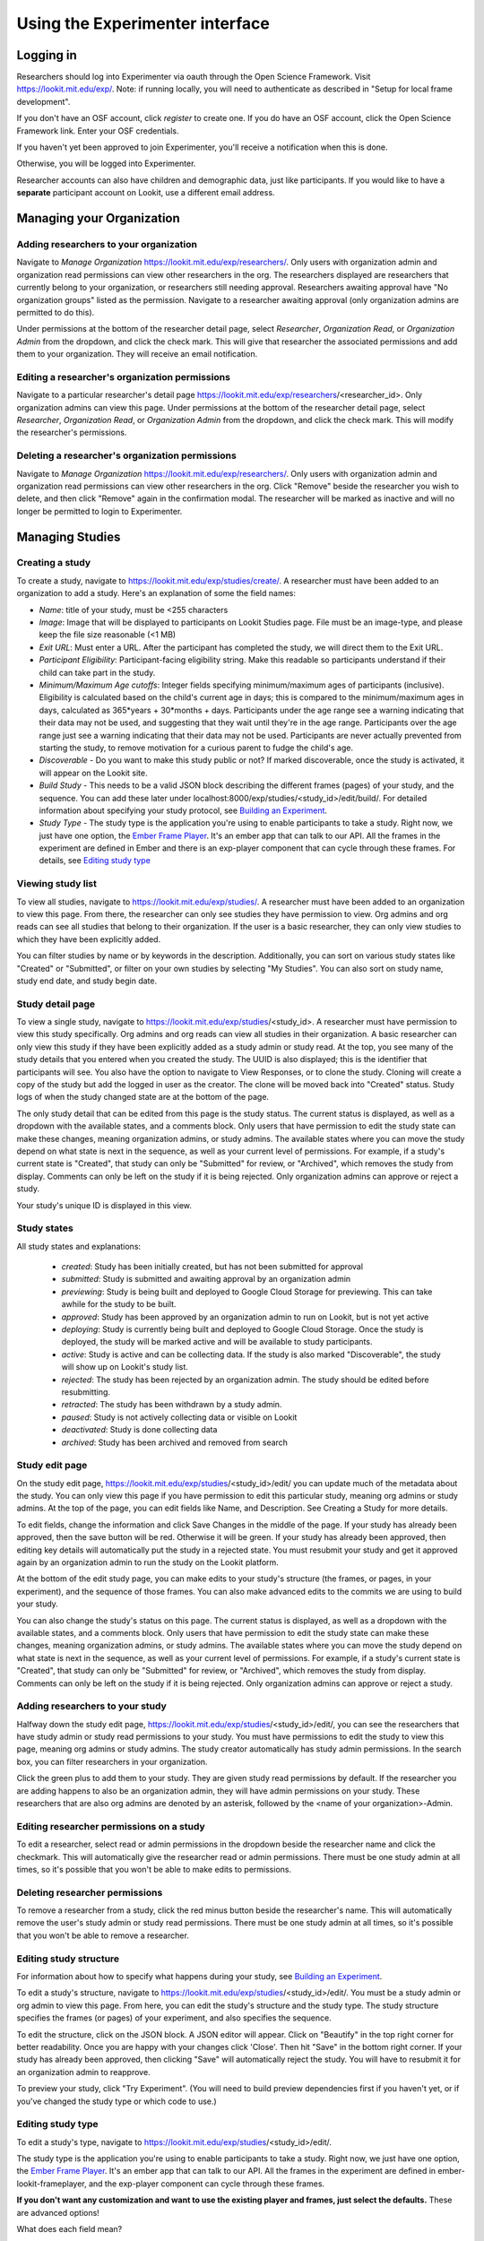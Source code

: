 ##################################
Using the Experimenter interface
##################################

===========
Logging in
===========

Researchers should log into Experimenter via oauth through the Open Science Framework. Visit `<https://lookit.mit.edu/exp/>`_. Note: if running locally, you will need to authenticate as described in "Setup for local frame development".

.. image:: _static/img/login_to_exp.png
    :alt: Login to experimenter image

If you don't have an OSF account, click `register` to create one.
If you do have an OSF account, click the Open Science Framework link. Enter your OSF credentials.

.. image:: _static/img/osf-login.png
    :alt: Enter your osf credentials
    :width: 300
    :align: center

If you haven't yet been approved to join Experimenter, you'll receive a notification when this is done.

.. image:: _static/img/dashboard.png
    :alt: Login to experimenter image

Otherwise, you will be logged into Experimenter.

Researcher accounts can also have children and demographic data, just like participants. If you would like to have a **separate** participant account on Lookit, use a different email address.

===========================
Managing your Organization
===========================
-----------------------------------------
Adding researchers to your organization
-----------------------------------------

Navigate to `Manage Organization` https://lookit.mit.edu/exp/researchers/.  Only users with organization admin and organization read permissions can view other researchers in the org.
The researchers displayed are researchers that currently belong to your organization, or researchers still needing approval.  Researchers awaiting approval have "No organization groups" listed as the permission.
Navigate to a researcher awaiting approval (only organization admins are permitted to do this).

.. image:: _static/img/researcher_list.png
    :alt: Researcher list image


Under permissions at the bottom of the researcher detail page, select `Researcher`, `Organization Read`, or `Organization Admin` from the dropdown, and click the check mark.  This will give
that researcher the associated permissions and add them to your organization. They will receive an email notification.

.. image:: _static/img/researcher_detail.png
    :alt: Researcher detail image

------------------------------------------------
Editing a researcher's organization permissions
------------------------------------------------
Navigate to a particular researcher's detail page https://lookit.mit.edu/exp/researchers/<researcher_id>.  Only organization admins can view this page. Under permissions at the bottom of the researcher detail page, select `Researcher`, `Organization Read`, or `Organization Admin` from the dropdown, and click the check mark.  This will modify
the researcher's permissions.

.. image:: _static/img/researcher_detail2.png
    :alt: Researcher detail image

------------------------------------------------
Deleting a researcher's organization permissions
------------------------------------------------
Navigate to `Manage Organization` https://lookit.mit.edu/exp/researchers/. Only users with organization admin and organization read permissions can view other researchers in the org.  Click "Remove" beside the
researcher you wish to delete, and then click "Remove" again in the confirmation modal.  The researcher will be marked as inactive and will no longer be permitted to login to Experimenter.

.. image:: _static/img/deleting_a_researcher.png
    :alt: Deleting a researcher

====================
Managing Studies
====================
--------------------
Creating a study
--------------------
To create a study, navigate to https://lookit.mit.edu/exp/studies/create/. A researcher must have been added to an organization to add a study.
Here's an explanation of some the field names:

- *Name*: title of your study, must be <255 characters
- *Image*: Image that will be displayed to participants on Lookit Studies page.  File must be an image-type, and please keep the file size reasonable (<1 MB)
- *Exit URL*: Must enter a URL. After the participant has completed the study, we will direct them to the Exit URL.
- *Participant Eligibility*: Participant-facing eligibility string.  Make this readable so participants understand if their child can take part in the study.
- *Minimum/Maximum Age cutoffs*: Integer fields specifying minimum/maximum ages of participants (inclusive). Eligibility is calculated based on the child's current age in days; this is compared to the minimum/maximum ages in days, calculated as 365*years + 30*months + days. Participants under the age range see a warning indicating that their data may not be used, and suggesting that they wait until they're in the age range. Participants over the age range just see a warning indicating that their data may not be used. Participants are never actually prevented from starting the study, to remove motivation for a curious parent to fudge the child's age.
- *Discoverable* - Do you want to make this study public or not?  If marked discoverable, once the study is activated, it will appear on the Lookit site.
- *Build Study* - This needs to be a valid JSON block describing the different frames (pages) of your study, and the sequence. You can add these later under localhost:8000/exp/studies/<study_id>/edit/build/. For detailed information about specifying your study protocol, see `Building an Experiment`_.
- *Study Type* - The study type is the application you're using to enable participants to take a study. Right now, we just have one option, the `Ember Frame Player <https://github.com/lookit/ember-lookit-frameplayer>`_.  It's an ember app that can talk to our API. All the frames in the experiment are defined in Ember and there is an exp-player component that can cycle through these frames. For details, see `Editing study type`_

.. image:: _static/img/create_study.png
    :alt: Creating a study

--------------------
Viewing study list
--------------------
To view all studies, navigate to https://lookit.mit.edu/exp/studies/.  A researcher must have been added to an organization to view this page.  From there, the researcher can only see studies they have permission to view.  Org admins and org reads can see all studies
that belong to their organization.  If the user is a basic researcher, they can only view studies to which they have been explicitly added.

You can filter studies by name or by keywords in the description. Additionally, you can sort on various study states like "Created" or "Submitted", or filter on your own studies by selecting "My Studies". You can also sort on study name, study end date, and study begin date.

.. image:: _static/img/study_list.png
    :alt: Viewing studies

--------------------
Study detail page
--------------------
To view a single study, navigate to https://lookit.mit.edu/exp/studies/<study_id>.  A researcher must have permission to view this study specifically.  Org admins and org reads can view all studies in their organization.  A basic researcher can only view this study if they have been
explicitly added as a study admin or study read. At the top, you see many of the study details that you entered when you created the study.  The UUID is also displayed; this is the identifier that participants will see. You also have the option to navigate to View Responses, or to
clone the study.  Cloning will create a copy of the study but add the logged in user as the creator.  The clone will be moved back into "Created" status. Study logs of when the study
changed state are at the bottom of the page.

The only study detail that can be edited from this page is the study status.  The current status is displayed, as well as a dropdown with the available states, and a comments block.  Only users that have permission to edit the study state can make these changes, meaning organization
admins, or study admins.  The available states where you can move the study depend on what state is next in the sequence, as well as your current level of permissions.  For example, if a study's current state is "Created", that study
can only be "Submitted" for review, or "Archived", which removes the study from display.  Comments can only be left on the study if it is being rejected.  Only organization admins can approve or reject a study.

.. image:: _static/img/study_detail.png
    :alt: Viewing studies

Your study's unique ID is displayed in this view.

--------------
Study states
--------------
All study states and explanations:

    - *created*: Study has been initially created, but has not been submitted for approval
    - *submitted*: Study is submitted and awaiting approval by an organization admin
    - *previewing*: Study is being built and deployed to Google Cloud Storage for previewing.  This can take awhile for the study to be built.
    - *approved*: Study has been approved by an organization admin to run on Lookit, but is not yet active
    - *deploying*: Study is currently being built and deployed to Google Cloud Storage. Once the study is deployed, the study will be marked active and will be available to study participants.
    - *active*: Study is active and can be collecting data. If the study is also marked "Discoverable", the study will show up on Lookit's study list.
    - *rejected*: The study has been rejected by an organization admin.  The study should be edited before resubmitting.
    - *retracted*: The study has been withdrawn by a study admin.
    - *paused*: Study is not actively collecting data or visible on Lookit
    - *deactivated*: Study is done collecting data
    - *archived*: Study has been archived and removed from search

--------------------
Study edit page
--------------------
On the study edit page, https://lookit.mit.edu/exp/studies/<study_id>/edit/ you can update much of the metadata about the study. You can only view this page if you have permission to edit this particular study, meaning org admins or study admins. At the top of the page, you can edit fields like Name, and Description.  See Creating a Study for more details.

To edit fields, change the information and click Save Changes in the middle of the page.  If your study has already been approved, then the save button will be red.  Otherwise it will be green. If your study has already been approved, then editing key details will automatically put the study in a rejected state.  You must resubmit your
study and get it approved again by an organization admin to run the study on the Lookit platform.

At the bottom of the edit study page, you can make edits to your study's structure (the frames, or pages, in your experiment), and the sequence of those frames.  You can also make advanced edits to the commits we are using to build your study.

You can also change the study's status on this page. The current status is displayed, as well as a dropdown with the available states, and a comments block.  Only users that have permission to edit the study state can make these changes, meaning organization
admins, or study admins.  The available states where you can move the study depend on what state is next in the sequence, as well as your current level of permissions.  For example, if a study's current state is "Created", that study
can only be "Submitted" for review, or "Archived", which removes the study from display.  Comments can only be left on the study if it is being rejected.  Only organization admins can approve or reject a study.

.. image:: _static/img/study_edit.png
    :alt: Editing studies

---------------------------------
Adding researchers to your study
---------------------------------
Halfway down the study edit page, https://lookit.mit.edu/exp/studies/<study_id>/edit/, you can see the researchers that have study admin or study read permissions to your study. You must have permissions to edit the study to view this page, meaning org admins or study admins. The study creator automatically has study admin permissions.
In the search box, you can filter researchers in your organization.

.. image:: _static/img/adding_researchers.png
    :alt: Adding researcher to study

Click the green plus to add them to your study.  They are given study read permissions by default.  If the researcher you are adding happens to also be an organization admin, they will have admin permissions on your study.
These researchers that are also org admins are denoted by an asterisk, followed by the <name of your organization>-Admin.

.. image:: _static/img/adding_researchers2.png
    :alt: Adding researcher to study

------------------------------------------
Editing researcher permissions on a study
------------------------------------------
To edit a researcher, select read or admin permissions in the dropdown beside the researcher name and click the checkmark.  This will automatically give the researcher read or admin permissions.  There must be one study admin at all times, so it's possible that you won't be able to make edits to permissions.

.. image:: _static/img/editing_researcher_permissions.png
    :alt: Editing researcher permissions

---------------------------------
Deleting researcher permissions
---------------------------------
To remove a researcher from a study, click the red minus button beside the researcher's name.  This will automatically remove the user's study admin or study read permissions. There must be one study admin at all times, so it's possible that you won't be able to remove a researcher.

.. image:: _static/img/deleting_researchers.png
    :alt: Deleting researcher permissions

-------------------------
Editing study structure
-------------------------
For information about how to specify what happens during your study, see `Building an Experiment`_.

To edit a study's structure, navigate to https://lookit.mit.edu/exp/studies/<study_id>/edit/. You must be a study admin or org admin to view this page. From here, you can edit the study's structure and the study type.
The study structure specifies the frames (or pages) of your experiment, and also specifies the sequence.

.. image:: _static/img/build_study.png
    :alt: Built study

To edit the structure, click on the JSON block.  A JSON editor will appear.  Click on "Beautify" in the top right corner for better readability. Once you are happy with your changes click 'Close'.  Then hit "Save" in the bottom right corner.
If your study has already been approved, then clicking "Save" will automatically reject the study. You will have to resubmit it for an organization admin to reapprove.

.. image:: _static/img/json_editor.png
    :alt: Edit JSON

To preview your study, click "Try Experiment". (You will need to build preview dependencies first if you haven't yet, or if you've changed the study type or which code to use.)

-------------------------
Editing study type
-------------------------
To edit a study's type, navigate to https://lookit.mit.edu/exp/studies/<study_id>/edit/.

The study type is the application you're using to enable participants to take a study. Right now, we just have one option, the `Ember Frame Player <https://github.com/lookit/ember-lookit-frameplayer>`_.  It's an ember app that can talk to our API. All the frames in the experiment are defined in ember-lookit-frameplayer, and the exp-player component can cycle through these frames.

**If you don't want any customization and want to use the existing player and frames, just select the defaults.** These are advanced options! 

What does each field mean?

    - The ``player_repo_url`` is the repo where the frames and the player are stored.  This is the default player_repo_url: https://github.com/lookit/ember-lookit-frameplayer.  Advanced users may want to define their own custom frames for use with Lookit studies beyond those provided in the core library. (For more information about how to do this, see https://lookit.readthedocs.io/en/develop/developing-frames.html.) To use your own frame definitions, set the addons_repo_url to your own fork of the ember-lookit-frameplayer repo (e.g., https://github.com/yourname/ember-lookit-frameplayer instead of https://github.com/lookit/ember-lookit-frameplayer). You can then choose any commit SHA from your own repo.

    - The ``last_known_player_sha`` is the commit of the player repo to use. If you don't add this, it will point to the latest commit in the default branch. To browse commits available for the experiment player ember-lookit-frameplayer and see what might have changed, you can look through https://github.com/lookit/ember-lookit-frameplayer/commits/.

Leave the field ``last_known_player_sha`` blank to use the default - the latest versions of the experiment player and frames that Lookit provides. When you build dependencies, the commit SHAs (unique IDs) of the latest versions will be fetched and filled in, so that you will continue to use this version for your experiment unless you deliberately update.

**Important:** Whenever you update the code versions you are using, you will need to build dependencies again to preview and to activate your study. This build process creates a special environment just for your study using exactly the code you selected, so that your study will continue to run as you designed it. By storing builds on Google Cloud Storage,
pointing to specific commits, we can keep edits to frames from unintentionally breaking another study. You only need to build dependencies when you have changed the commit SHAs here - not when you update your study JSON or other data like the age range.

-----------------------------------
Viewing Individual Study Responses
-----------------------------------
For information about interpreting study responses, see `Experiment data`_.

To view a study's response, navigate to https://lookit.mit.edu/exp/studies/<study_id>/responses/.  You must have permission to view this study's responses, which means you must be an Organization Admin, Organization Read, or belong to the Study Admin or Study Read groups.

On the left, you have a list of participants that have responded to your study, with the response id, the study's completion status, and the date it was modified. When you click on a participant, the JSON of that participant's response is shown on the right.  You can
download the individual participant's JSON response by clicking "Download Individual Response JSON".  Alternatively, you can select CSV in the dropdown, and click "Download Individual Response CSV".

Beneath the CSV/JSON response data, are the individual video attachments that are linked to that participant's response, if they exist.  If you expect to see video attachments, and there are none,
there are often slight delays in copying the videos to be viewed through Experimenter.

.. image:: _static/img/responses.png
    :alt: View responses

------------------------------
Viewing all study responses
------------------------------
To view all of the responses to a study, navigate to https://lookit.mit.edu/exp/studies/<study_id>/responses/all/. You must have permission to view this study's responses, which means you must be an Organization Admin, Organization Read, or belong to the Study Admin or Study Read groups.

By default, all study responses are displayed in JSON format.  To download as CSV, select CSV in the dropdown and download.  The study response data is supplemented with the study id, participant ids and nickname, and the associated child info.

.. image:: _static/img/all_responses.png
    :alt: View all responses

-------------------------------------------
Viewing demographics of study participants
-------------------------------------------
To view the demographics of participants that have responded to your study, navigate to https://lookit.mit.edu/exp/studies/<study_id>/responses/demographics. You must have permission to view this study's responses, which means you must be an Organization Admin, Organization Read, or belong to the Study Admin or Study Read groups.

This list is generated by looping through all the responses to your study, and displaying the demographics of the associated participant.  If a participant has responded multiple times, the demographics will appear multiple times.  Demographic data was versioned, so the demographics associated with each
response will be the demographics that were current at the time the participant responded to the study.  You can download the demographics in JSON or CSV format.

.. image:: _static/img/demographics.png
    :alt: View all study demographics

----------------------------------------
Viewing all study attachments
----------------------------------------
To view all video responses to your study, navigate to https://lookit.mit.edu/exp/studies/<study_id>/responses/attachments/.
You can filter on video attachment name. The format of the video names is `videoStream_{study_id}_{frame_name}_{response_id}.mp4`

Video attachments can be downloaded individually.  You also have the option of bulk downloading all consent videos for your study, or bulk downloading all responses.
The bulk download will take place asynchronously, so once the videos have been downloaded and put in a zip file, you will get an email telling you this is done.

.. image:: _static/img/attachments.png
    :alt: View all study attachments

.. _`Building an Experiment`: experiments.html

.. _`Experiment data`: experimentdata.html
